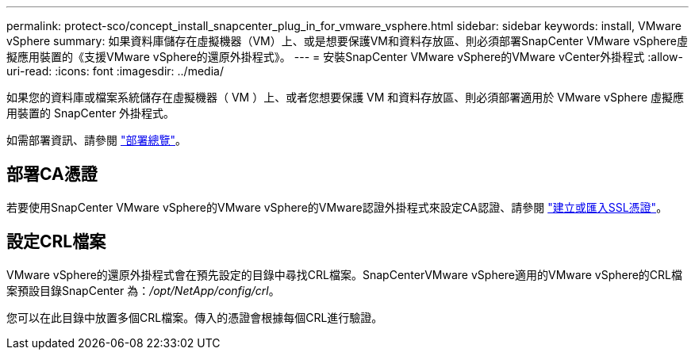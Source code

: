 ---
permalink: protect-sco/concept_install_snapcenter_plug_in_for_vmware_vsphere.html 
sidebar: sidebar 
keywords: install, VMware vSphere 
summary: 如果資料庫儲存在虛擬機器（VM）上、或是想要保護VM和資料存放區、則必須部署SnapCenter VMware vSphere虛擬應用裝置的《支援VMware vSphere的還原外掛程式》。 
---
= 安裝SnapCenter VMware vSphere的VMware vCenter外掛程式
:allow-uri-read: 
:icons: font
:imagesdir: ../media/


[role="lead"]
如果您的資料庫或檔案系統儲存在虛擬機器（ VM ）上、或者您想要保護 VM 和資料存放區、則必須部署適用於 VMware vSphere 虛擬應用裝置的 SnapCenter 外掛程式。

如需部署資訊、請參閱 https://docs.netapp.com/us-en/sc-plugin-vmware-vsphere/scpivs44_get_started_overview.html["部署總覽"^]。



== 部署CA憑證

若要使用SnapCenter VMware vSphere的VMware vSphere的VMware認證外掛程式來設定CA認證、請參閱 https://kb.netapp.com/Advice_and_Troubleshooting/Data_Protection_and_Security/SnapCenter/How_to_create_and_or_import_an_SSL_certificate_to_SnapCenter_Plug-in_for_VMware_vSphere_(SCV)["建立或匯入SSL憑證"^]。



== 設定CRL檔案

VMware vSphere的還原外掛程式會在預先設定的目錄中尋找CRL檔案。SnapCenterVMware vSphere適用的VMware vSphere的CRL檔案預設目錄SnapCenter 為：_/opt/NetApp/config/crl_。

您可以在此目錄中放置多個CRL檔案。傳入的憑證會根據每個CRL進行驗證。
